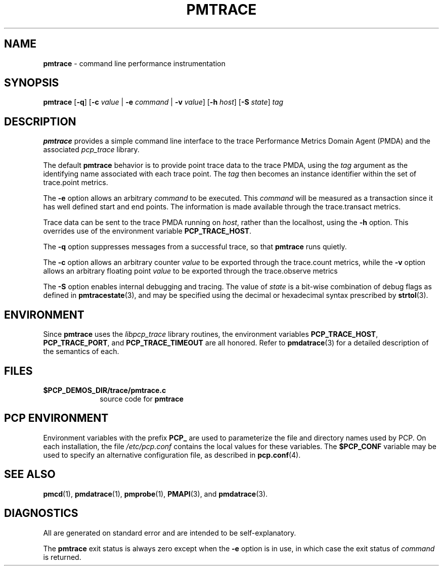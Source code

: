 '\"macro stdmacro
.\"
.\" Copyright (c) 2000-2004 Silicon Graphics, Inc.  All Rights Reserved.
.\" 
.\" This program is free software; you can redistribute it and/or modify it
.\" under the terms of the GNU General Public License as published by the
.\" Free Software Foundation; either version 2 of the License, or (at your
.\" option) any later version.
.\" 
.\" This program is distributed in the hope that it will be useful, but
.\" WITHOUT ANY WARRANTY; without even the implied warranty of MERCHANTABILITY
.\" or FITNESS FOR A PARTICULAR PURPOSE.  See the GNU General Public License
.\" for more details.
.\" 
.\"
.TH PMTRACE 1 "SGI" "Performance Co-Pilot"
.SH NAME
\f3pmtrace\f1 \- command line performance instrumentation
.\" literals use .B or \f3
.\" arguments use .I or \f2
.SH SYNOPSIS
\f3pmtrace\f1
[\f3-q\f1]
[\f3\-c\f1 \f2value\f1 | \f3\-e\f1 \f2command\f1 | \f3\-v\f1 \f2value\f1]
[\f3\-h\f1 \f2host\f1]
[\f3\-S\f1 \f2state\f1]
\f2tag\f1
.SH DESCRIPTION
.B pmtrace
provides a simple command line interface to the trace Performance Metrics Domain
Agent (PMDA) and the associated \f2pcp_trace\f1 library.
.PP
The default 
.B pmtrace
behavior is to provide point trace data to the trace PMDA, using the
.I tag
argument as the identifying name associated with each trace point.
The
.I tag
then becomes an instance identifier within the set of trace.point metrics.
.PP
The
.B \-e
option allows an arbitrary \f2command\f1 to be executed.
This \f2command\f1 will be measured as a transaction since it has well defined
start and end points.  The information is made available through the
trace.transact metrics.
.PP
Trace data can be sent to the trace PMDA running on
.IR host ,
rather than the localhost, using
the
.B \-h
option.
This overrides use of the environment variable
.BR PCP_TRACE_HOST .
.PP
The
.B \-q
option suppresses messages from a successful trace, so that
.B pmtrace
runs quietly.
.PP
The 
.B \-c
option allows an arbitrary counter \f2value\f1 to be exported through
the trace.count metrics, while the
.B \-v
option allows an arbitrary floating point \f2value\f1 to be exported through
the trace.observe metrics
.PP
The
.B \-S
option enables internal debugging and tracing.  The value of
.I state
is a bit-wise combination of debug flags as defined in
.BR pmtracestate (3),
and may be specified using the decimal or hexadecimal syntax prescribed
by
.BR strtol (3).
.PP
.SH ENVIRONMENT
Since
.B pmtrace
uses the \f2libpcp_trace\f1 library routines, the environment variables
\f3PCP_TRACE_HOST\f1, \f3PCP_TRACE_PORT\f1, and \f3PCP_TRACE_TIMEOUT\f1
are all honored.
Refer to
.BR pmdatrace (3)
for a detailed description of the semantics of each.
.SH FILES
.PD 0
.TP 10
.BI $PCP_DEMOS_DIR/trace/pmtrace.c
source code for
.B pmtrace
.PD
.SH "PCP ENVIRONMENT"
Environment variables with the prefix
.B PCP_
are used to parameterize the file and directory names
used by PCP.
On each installation, the file
.I /etc/pcp.conf
contains the local values for these variables.
The
.B $PCP_CONF
variable may be used to specify an alternative
configuration file,
as described in
.BR pcp.conf (4).
.SH SEE ALSO
.BR pmcd (1),
.BR pmdatrace (1),
.BR pmprobe (1),
.BR PMAPI (3),
and
.BR pmdatrace (3).
.SH DIAGNOSTICS
All are generated on standard error and are intended to be self-explanatory.
.PP
The
.B pmtrace
exit status is always zero except when the
.B \-e
option is in use, in which case the exit status of \f2command\f1 is returned.
